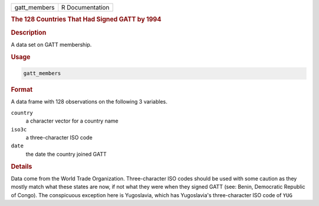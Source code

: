 .. container::

   .. container::

      ============ ===============
      gatt_members R Documentation
      ============ ===============

      .. rubric:: The 128 Countries That Had Signed GATT by 1994
         :name: the-128-countries-that-had-signed-gatt-by-1994

      .. rubric:: Description
         :name: description

      A data set on GATT membership.

      .. rubric:: Usage
         :name: usage

      .. code:: R

         gatt_members

      .. rubric:: Format
         :name: format

      A data frame with 128 observations on the following 3 variables.

      ``country``
         a character vector for a country name

      ``iso3c``
         a three-character ISO code

      ``date``
         the date the country joined GATT

      .. rubric:: Details
         :name: details

      Data come from the World Trade Organization. Three-character ISO
      codes should be used with some caution as they mostly match what
      these states are now, if not what they were when they signed GATT
      (see: Benin, Democratic Republic of Congo). The conspicuous
      exception here is Yugoslavia, which has Yugoslavia's
      three-character ISO code of ``YUG``
